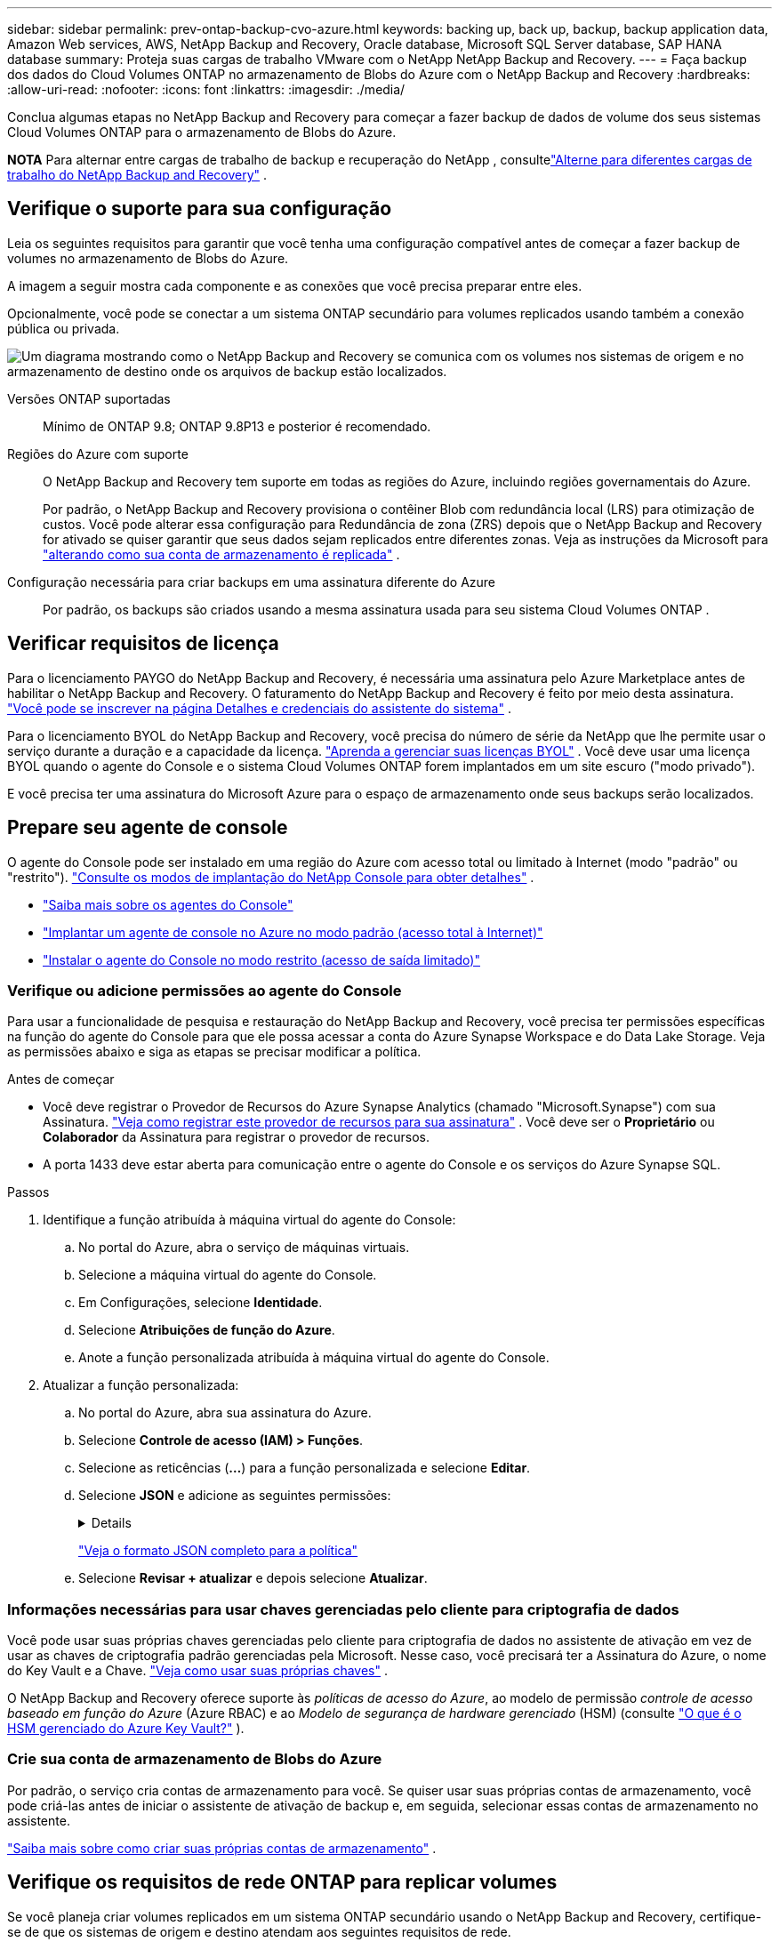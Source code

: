 ---
sidebar: sidebar 
permalink: prev-ontap-backup-cvo-azure.html 
keywords: backing up, back up, backup, backup application data, Amazon Web services, AWS, NetApp Backup and Recovery, Oracle database, Microsoft SQL Server database, SAP HANA database 
summary: Proteja suas cargas de trabalho VMware com o NetApp NetApp Backup and Recovery. 
---
= Faça backup dos dados do Cloud Volumes ONTAP no armazenamento de Blobs do Azure com o NetApp Backup and Recovery
:hardbreaks:
:allow-uri-read: 
:nofooter: 
:icons: font
:linkattrs: 
:imagesdir: ./media/


[role="lead"]
Conclua algumas etapas no NetApp Backup and Recovery para começar a fazer backup de dados de volume dos seus sistemas Cloud Volumes ONTAP para o armazenamento de Blobs do Azure.

[]
====
*NOTA* Para alternar entre cargas de trabalho de backup e recuperação do NetApp , consultelink:br-start-switch-ui.html["Alterne para diferentes cargas de trabalho do NetApp Backup and Recovery"] .

====


== Verifique o suporte para sua configuração

Leia os seguintes requisitos para garantir que você tenha uma configuração compatível antes de começar a fazer backup de volumes no armazenamento de Blobs do Azure.

A imagem a seguir mostra cada componente e as conexões que você precisa preparar entre eles.

Opcionalmente, você pode se conectar a um sistema ONTAP secundário para volumes replicados usando também a conexão pública ou privada.

image:diagram_cloud_backup_cvo_azure.png["Um diagrama mostrando como o NetApp Backup and Recovery se comunica com os volumes nos sistemas de origem e no armazenamento de destino onde os arquivos de backup estão localizados."]

Versões ONTAP suportadas:: Mínimo de ONTAP 9.8; ONTAP 9.8P13 e posterior é recomendado.
Regiões do Azure com suporte:: O NetApp Backup and Recovery tem suporte em todas as regiões do Azure, incluindo regiões governamentais do Azure.
+
--
Por padrão, o NetApp Backup and Recovery provisiona o contêiner Blob com redundância local (LRS) para otimização de custos.  Você pode alterar essa configuração para Redundância de zona (ZRS) depois que o NetApp Backup and Recovery for ativado se quiser garantir que seus dados sejam replicados entre diferentes zonas.  Veja as instruções da Microsoft para https://learn.microsoft.com/en-us/azure/storage/common/redundancy-migration?tabs=portal["alterando como sua conta de armazenamento é replicada"^] .

--
Configuração necessária para criar backups em uma assinatura diferente do Azure:: Por padrão, os backups são criados usando a mesma assinatura usada para seu sistema Cloud Volumes ONTAP .




== Verificar requisitos de licença

Para o licenciamento PAYGO do NetApp Backup and Recovery, é necessária uma assinatura pelo Azure Marketplace antes de habilitar o NetApp Backup and Recovery.  O faturamento do NetApp Backup and Recovery é feito por meio desta assinatura. https://docs.netapp.com/us-en/storage-management-cloud-volumes-ontap/task-deploying-otc-azure.html["Você pode se inscrever na página Detalhes e credenciais do assistente do sistema"^] .

Para o licenciamento BYOL do NetApp Backup and Recovery, você precisa do número de série da NetApp que lhe permite usar o serviço durante a duração e a capacidade da licença. link:br-start-licensing.html["Aprenda a gerenciar suas licenças BYOL"] .  Você deve usar uma licença BYOL quando o agente do Console e o sistema Cloud Volumes ONTAP forem implantados em um site escuro ("modo privado").

E você precisa ter uma assinatura do Microsoft Azure para o espaço de armazenamento onde seus backups serão localizados.



== Prepare seu agente de console

O agente do Console pode ser instalado em uma região do Azure com acesso total ou limitado à Internet (modo "padrão" ou "restrito"). https://docs.netapp.com/us-en/console-setup-admin/concept-modes.html["Consulte os modos de implantação do NetApp Console para obter detalhes"^] .

* https://docs.netapp.com/us-en/console-setup-admin/concept-connectors.html["Saiba mais sobre os agentes do Console"^]
* https://docs.netapp.com/us-en/console-setup-admin/task-quick-start-connector-azure.html["Implantar um agente de console no Azure no modo padrão (acesso total à Internet)"^]
* https://docs.netapp.com/us-en/console-setup-admin/task-quick-start-restricted-mode.html["Instalar o agente do Console no modo restrito (acesso de saída limitado)"^]




=== Verifique ou adicione permissões ao agente do Console

Para usar a funcionalidade de pesquisa e restauração do NetApp Backup and Recovery, você precisa ter permissões específicas na função do agente do Console para que ele possa acessar a conta do Azure Synapse Workspace e do Data Lake Storage.  Veja as permissões abaixo e siga as etapas se precisar modificar a política.

.Antes de começar
* Você deve registrar o Provedor de Recursos do Azure Synapse Analytics (chamado "Microsoft.Synapse") com sua Assinatura. https://docs.microsoft.com/en-us/azure/azure-resource-manager/management/resource-providers-and-types#register-resource-provider["Veja como registrar este provedor de recursos para sua assinatura"^] .  Você deve ser o *Proprietário* ou *Colaborador* da Assinatura para registrar o provedor de recursos.
* A porta 1433 deve estar aberta para comunicação entre o agente do Console e os serviços do Azure Synapse SQL.


.Passos
. Identifique a função atribuída à máquina virtual do agente do Console:
+
.. No portal do Azure, abra o serviço de máquinas virtuais.
.. Selecione a máquina virtual do agente do Console.
.. Em Configurações, selecione *Identidade*.
.. Selecione *Atribuições de função do Azure*.
.. Anote a função personalizada atribuída à máquina virtual do agente do Console.


. Atualizar a função personalizada:
+
.. No portal do Azure, abra sua assinatura do Azure.
.. Selecione *Controle de acesso (IAM) > Funções*.
.. Selecione as reticências (*...*) para a função personalizada e selecione *Editar*.
.. Selecione *JSON* e adicione as seguintes permissões:
+
[%collapsible]
====
[source, json]
----
"Microsoft.Storage/storageAccounts/listkeys/action",
"Microsoft.Storage/storageAccounts/read",
"Microsoft.Storage/storageAccounts/write",
"Microsoft.Storage/storageAccounts/blobServices/containers/read",
"Microsoft.Storage/storageAccounts/listAccountSas/action",
"Microsoft.KeyVault/vaults/read",
"Microsoft.KeyVault/vaults/accessPolicies/write",
"Microsoft.Network/networkInterfaces/read",
"Microsoft.Resources/subscriptions/locations/read",
"Microsoft.Network/virtualNetworks/read",
"Microsoft.Network/virtualNetworks/subnets/read",
"Microsoft.Resources/subscriptions/resourceGroups/read",
"Microsoft.Resources/subscriptions/resourcegroups/resources/read",
"Microsoft.Resources/subscriptions/resourceGroups/write",
"Microsoft.Authorization/locks/*",
"Microsoft.Network/privateEndpoints/write",
"Microsoft.Network/privateEndpoints/read",
"Microsoft.Network/privateDnsZones/virtualNetworkLinks/write",
"Microsoft.Network/virtualNetworks/join/action",
"Microsoft.Network/privateDnsZones/A/write",
"Microsoft.Network/privateDnsZones/read",
"Microsoft.Network/privateDnsZones/virtualNetworkLinks/read",
"Microsoft.Network/networkInterfaces/delete",
"Microsoft.Network/networkSecurityGroups/delete",
"Microsoft.Resources/deployments/delete",
"Microsoft.ManagedIdentity/userAssignedIdentities/assign/action",
"Microsoft.Synapse/workspaces/write",
"Microsoft.Synapse/workspaces/read",
"Microsoft.Synapse/workspaces/delete",
"Microsoft.Synapse/register/action",
"Microsoft.Synapse/checkNameAvailability/action",
"Microsoft.Synapse/workspaces/operationStatuses/read",
"Microsoft.Synapse/workspaces/firewallRules/read",
"Microsoft.Synapse/workspaces/replaceAllIpFirewallRules/action",
"Microsoft.Synapse/workspaces/operationResults/read",
"Microsoft.Synapse/workspaces/privateEndpointConnectionsApproval/action"
----
====
+
https://docs.netapp.com/us-en/console-setup-admin/reference-permissions-azure.html["Veja o formato JSON completo para a política"^]

.. Selecione *Revisar + atualizar* e depois selecione *Atualizar*.






=== Informações necessárias para usar chaves gerenciadas pelo cliente para criptografia de dados

Você pode usar suas próprias chaves gerenciadas pelo cliente para criptografia de dados no assistente de ativação em vez de usar as chaves de criptografia padrão gerenciadas pela Microsoft.  Nesse caso, você precisará ter a Assinatura do Azure, o nome do Key Vault e a Chave. https://docs.microsoft.com/en-us/azure/storage/common/customer-managed-keys-overview["Veja como usar suas próprias chaves"^] .

O NetApp Backup and Recovery oferece suporte às _políticas de acesso do Azure_, ao modelo de permissão _controle de acesso baseado em função do Azure_ (Azure RBAC) e ao _Modelo de segurança de hardware gerenciado_ (HSM) (consulte https://learn.microsoft.com/en-us/azure/key-vault/managed-hsm/overview["O que é o HSM gerenciado do Azure Key Vault?"] ).



=== Crie sua conta de armazenamento de Blobs do Azure

Por padrão, o serviço cria contas de armazenamento para você.  Se quiser usar suas próprias contas de armazenamento, você pode criá-las antes de iniciar o assistente de ativação de backup e, em seguida, selecionar essas contas de armazenamento no assistente.

link:prev-ontap-protect-journey.html["Saiba mais sobre como criar suas próprias contas de armazenamento"] .



== Verifique os requisitos de rede ONTAP para replicar volumes

Se você planeja criar volumes replicados em um sistema ONTAP secundário usando o NetApp Backup and Recovery, certifique-se de que os sistemas de origem e destino atendam aos seguintes requisitos de rede.



==== Requisitos de rede ONTAP local

* Se o cluster estiver em suas instalações, você deverá ter uma conexão da sua rede corporativa com sua rede virtual no provedor de nuvem.  Normalmente, essa é uma conexão VPN.
* Os clusters ONTAP devem atender a requisitos adicionais de sub-rede, porta, firewall e cluster.
+
Como você pode replicar para o Cloud Volumes ONTAP ou para sistemas locais, revise os requisitos de peering para sistemas ONTAP locais. https://docs.netapp.com/us-en/ontap-sm-classic/peering/reference_prerequisites_for_cluster_peering.html["Veja os pré-requisitos para peering de cluster na documentação do ONTAP"^] .





==== Requisitos de rede do Cloud Volumes ONTAP

* O grupo de segurança da instância deve incluir as regras de entrada e saída necessárias: especificamente, regras para ICMP e portas 11104 e 11105.  Essas regras estão incluídas no grupo de segurança predefinido.


* Para replicar dados entre dois sistemas Cloud Volumes ONTAP em sub-redes diferentes, as sub-redes devem ser roteadas juntas (essa é a configuração padrão).




== Habilitar backup e recuperação do NetApp em Cloud Volumes ONTAP

Habilitar o NetApp Backup and Recovery é fácil.  As etapas variam um pouco dependendo se você tem um sistema Cloud Volumes ONTAP existente ou um novo.

*Habilitar o NetApp Backup and Recovery em um novo sistema*

O NetApp Backup and Recovery é habilitado por padrão no assistente do sistema.  Certifique-se de manter a opção ativada.

Ver https://docs.netapp.com/us-en/storage-management-cloud-volumes-ontap/task-deploying-otc-azure.html["Iniciando o Cloud Volumes ONTAP no Azure"^] para obter requisitos e detalhes para criar seu sistema Cloud Volumes ONTAP .


NOTE: Se você quiser escolher o nome do grupo de recursos, *desative* o NetApp Backup and Recovery ao implantar o Cloud Volumes ONTAP.

.Passos
. Na página *Sistemas* do Console, selecione *Adicionar sistema*, escolha o provedor de nuvem e selecione *Adicionar novo*.  Selecione *Criar Cloud Volumes ONTAP*.
. Selecione *Microsoft Azure* como o provedor de nuvem e, em seguida, escolha um único nó ou sistema HA.
. Na página Definir Credenciais do Azure, insira o nome das credenciais, a ID do cliente, o segredo do cliente e a ID do diretório e selecione *Continuar*.
. Preencha a página Detalhes e credenciais, certifique-se de que uma assinatura do Azure Marketplace esteja ativa e selecione *Continuar*.
. Na página Serviços, deixe o serviço habilitado e selecione *Continuar*.
. Preencha as páginas do assistente para implantar o sistema.


.Resultado
O NetApp Backup and Recovery está habilitado no sistema.  Depois de criar volumes nesses sistemas Cloud Volumes ONTAP , inicie o NetApp Backup and Recovery elink:prev-ontap-backup-manage.html["ative o backup em cada volume que você deseja proteger"] .

*Habilitar o NetApp Backup and Recovery em um sistema existente*

Ative o NetApp Backup and Recovery a qualquer momento diretamente do sistema.

.Passos
. Na página *Sistemas* do Console, selecione o sistema e selecione *Ativar* ao lado de Backup e Recuperação no painel direito.
+
Se o destino do Blob do Azure para seus backups existir como um sistema na página *Sistemas* do Console, você poderá arrastar o cluster para o sistema Blob do Azure para iniciar o assistente de configuração.

. Preencha as páginas do assistente para implantar o NetApp Backup and Recovery.
. Quando você quiser iniciar backups, continue com<<Ative backups em seus volumes ONTAP>> .




== Ative backups em seus volumes ONTAP

Ative backups a qualquer momento diretamente do seu sistema local.

Um assistente guia você pelas seguintes etapas principais:

* <<Selecione os volumes dos quais deseja fazer backup>>
* <<Defina a estratégia de backup>>
* <<Revise suas seleções>>


Você também pode<<Mostrar os comandos da API>> na etapa de revisão, para que você possa copiar o código para automatizar a ativação de backup para sistemas futuros.



=== Inicie o assistente

.Passos
. Acesse o assistente Ativar backup e recuperação usando uma das seguintes maneiras:
+
** Na página *Sistemas* do Console, selecione o sistema e selecione *Ativar > Volumes de backup* ao lado de Backup e recuperação no painel direito.
+
Se o destino do Azure para seus backups existir como um sistema na página *Sistemas*, você poderá arrastar o cluster ONTAP para o armazenamento de objetos do Azure Blob.

** Selecione *Volumes* na barra Backup e Recuperação.  Na aba Volumes, selecione *Ações*image:icon-action.png["Ícone de ações"] ícone e selecione *Ativar backup* para um único volume (que ainda não tenha replicação ou backup para armazenamento de objetos habilitado).


+
A página Introdução do assistente mostra as opções de proteção, incluindo instantâneos locais, replicação e backups.  Se você escolheu a segunda opção nesta etapa, a página Definir estratégia de backup aparecerá com um volume selecionado.

. Continue com as seguintes opções:
+
** Se você já tem um agente do Console, está tudo pronto.  Basta selecionar *Avançar*.
** Se você ainda não tiver um agente do Console, a opção *Adicionar um agente do Console* será exibida. Consulte <<Prepare seu agente de console>> .






=== Selecione os volumes dos quais deseja fazer backup

Escolha os volumes que você deseja proteger.  Um volume protegido é aquele que tem um ou mais dos seguintes: política de instantâneo, política de replicação, política de backup para objeto.

Você pode optar por proteger volumes FlexVol ou FlexGroup ; no entanto, não é possível selecionar uma mistura desses volumes ao ativar o backup de um sistema.  Veja comolink:prev-ontap-backup-manage.html["ativar backup para volumes adicionais no sistema"] (FlexVol ou FlexGroup) depois de configurar o backup para os volumes iniciais.

[NOTE]
====
* Você pode ativar um backup somente em um único volume FlexGroup por vez.
* Os volumes selecionados devem ter a mesma configuração SnapLock .  Todos os volumes devem ter o SnapLock Enterprise habilitado ou o SnapLock desabilitado.


====
.Passos
Se os volumes escolhidos já tiverem políticas de snapshot ou replicação aplicadas, as políticas selecionadas posteriormente substituirão essas políticas existentes.

. Na página Selecionar volumes, selecione o volume ou volumes que você deseja proteger.
+
** Opcionalmente, filtre as linhas para mostrar apenas volumes com determinados tipos de volume, estilos e muito mais para facilitar a seleção.
** Depois de selecionar o primeiro volume, você pode selecionar todos os volumes do FlexVol .  (Os volumes do FlexGroup podem ser selecionados apenas um de cada vez.)  Para fazer backup de todos os volumes FlexVol existentes, marque primeiro um volume e depois marque a caixa na linha de título.
** Para fazer backup de volumes individuais, marque a caixa de cada volume.


. Selecione *Avançar*.




=== Defina a estratégia de backup

Definir a estratégia de backup envolve definir as seguintes opções:

* Se você deseja uma ou todas as opções de backup: instantâneos locais, replicação e backup para armazenamento de objetos
* Arquitetura
* Política de instantâneo local
* Destino e política de replicação
+

NOTE: Se os volumes escolhidos tiverem políticas de snapshot e replicação diferentes das políticas selecionadas nesta etapa, as políticas existentes serão substituídas.

* Backup para informações de armazenamento de objetos (provedor, criptografia, rede, política de backup e opções de exportação).


.Passos
. Na página Definir estratégia de backup, escolha uma ou todas as opções a seguir.  Todos os três são selecionados por padrão:
+
** *Instantâneos locais*: se você estiver executando replicação ou backup no armazenamento de objetos, instantâneos locais deverão ser criados.
** *Replicação*: Cria volumes replicados em outro sistema de armazenamento ONTAP .
** *Backup*: Faz backup de volumes no armazenamento de objetos.


. *Arquitetura*: Se você escolher replicação e backup, escolha um dos seguintes fluxos de informações:
+
** *Cascata*: As informações fluem do sistema de armazenamento primário para o secundário e do secundário para o armazenamento de objetos.
** *Fan out*: As informações fluem do sistema de armazenamento primário para o secundário _e_ do primário para o armazenamento de objetos.
+
Para obter detalhes sobre essas arquiteturas, consultelink:prev-ontap-protect-journey.html["Planeje sua jornada de proteção"] .



. *Instantâneo local*: escolha uma política de instantâneo existente ou crie uma.
+

TIP: Para criar uma política personalizada antes de ativar o instantâneo, consultelink:br-use-policies-create.html["Criar uma política"] .

+
Para criar uma política, selecione *Criar nova política* e faça o seguinte:

+
** Digite o nome da política.
** Selecione até cinco programações, normalmente com frequências diferentes.
** Selecione *Criar*.


. *Replicação*: Defina as seguintes opções:
+
** *Destino de replicação*: Selecione o sistema de destino e o SVM.  Opcionalmente, selecione o(s) agregado(s) de destino e o prefixo ou sufixo que serão adicionados ao nome do volume replicado.
** *Política de replicação*: Escolha uma política de replicação existente ou crie uma.
+

TIP: Para criar uma política personalizada antes de ativar a replicação, consultelink:br-use-policies-create.html["Criar uma política"] .

+
Para criar uma política, selecione *Criar nova política* e faça o seguinte:

+
*** Digite o nome da política.
*** Selecione até cinco programações, normalmente com frequências diferentes.
*** Selecione *Criar*.




. *Fazer backup no objeto*: Se você selecionou *Backup*, defina as seguintes opções:
+
** *Provedor*: Selecione *Microsoft Azure*.
** *Configurações do provedor*: insira os detalhes do provedor.
+
Insira a região onde os backups serão armazenados.  Esta pode ser uma região diferente daquela onde o sistema Cloud Volumes ONTAP reside.

+
Crie uma nova conta de armazenamento ou selecione uma existente.

+
Insira a assinatura do Azure usada para armazenar os backups.  Esta pode ser uma assinatura diferente daquela em que o sistema Cloud Volumes ONTAP reside.

+
Crie seu próprio grupo de recursos que gerencia o contêiner Blob ou selecione o tipo de grupo de recursos e o grupo.

+

TIP: Se você quiser proteger seus arquivos de backup contra modificações ou exclusão, certifique-se de que a conta de armazenamento foi criada com armazenamento imutável habilitado usando um período de retenção de 30 dias.

+

TIP: Se você quiser colocar arquivos de backup mais antigos no Armazenamento de Arquivos do Azure para otimizar ainda mais os custos, certifique-se de que a conta de armazenamento tenha a regra de ciclo de vida apropriada.

** *Chave de criptografia*: se você criou uma nova conta de armazenamento do Azure, insira as informações da chave de criptografia fornecidas pelo provedor.  Escolha se você usará as chaves de criptografia padrão do Azure ou escolherá suas próprias chaves gerenciadas pelo cliente na sua conta do Azure para gerenciar a criptografia dos seus dados.
+
Se você optar por usar suas próprias chaves gerenciadas pelo cliente, insira o cofre de chaves e as informações da chave. https://docs.microsoft.com/en-us/azure/storage/common/customer-managed-keys-overview["Aprenda a usar suas próprias chaves"^] .



+

NOTE: Se você escolheu uma conta de armazenamento existente da Microsoft, as informações de criptografia já estão disponíveis, então você não precisa inseri-las agora.

+
** *Rede*: Escolha o espaço IP e se você usará um ponto de extremidade privado.  O Private Endpoint está desabilitado por padrão.
+
... O IPspace no cluster ONTAP onde residem os volumes que você deseja fazer backup.  Os LIFs intercluster para este IPspace devem ter acesso de saída à Internet.
... Opcionalmente, escolha se você usará um ponto de extremidade privado do Azure que você configurou anteriormente. https://learn.microsoft.com/en-us/azure/private-link/private-endpoint-overview["Saiba mais sobre como usar um ponto de extremidade privado do Azure"^] .


** *Política de backup*: selecione uma política de armazenamento de backup para objeto existente.
+

TIP: Para criar uma política personalizada antes de ativar o backup, consultelink:br-use-policies-create.html["Criar uma política"] .

+
Para criar uma política, selecione *Criar nova política* e faça o seguinte:

+
*** Digite o nome da política.
*** Para políticas de backup para objeto, defina as configurações de DataLock e Resiliência de Ransomware.  Para obter detalhes sobre DataLock e Ransomware Resilience, consultelink:prev-ontap-policy-object-options.html["Configurações de política de backup para objeto"] .
*** Selecione até cinco programações, normalmente com frequências diferentes.
*** Selecione *Criar*.


** *Exportar cópias de snapshot existentes para armazenamento de objetos como cópias de backup*: Se houver cópias de snapshot locais para volumes neste sistema que correspondam ao rótulo de agendamento de backup que você acabou de selecionar para este sistema (por exemplo, diário, semanal, etc.), este prompt adicional será exibido.  Marque esta caixa para que todos os Snapshots históricos sejam copiados para o armazenamento de objetos como arquivos de backup para garantir a proteção mais completa para seus volumes.


. Selecione *Avançar*.




=== Revise suas seleções

Esta é a oportunidade de revisar suas seleções e fazer ajustes, se necessário.

.Passos
. Na página Revisão, revise suas seleções.
. Opcionalmente, marque a caixa para *Sincronizar automaticamente os rótulos da política de instantâneo com os rótulos da política de replicação e backup*.  Isso cria instantâneos com um rótulo que corresponde aos rótulos nas políticas de replicação e backup.
. Selecione *Ativar Backup*.


.Resultado
O NetApp Backup and Recovery começa a fazer os backups iniciais dos seus volumes.  A transferência de linha de base do volume replicado e do arquivo de backup inclui uma cópia completa dos dados do sistema de armazenamento primário.  Transferências subsequentes contêm cópias diferenciais dos dados de armazenamento primário contidos em cópias de Snapshot.

Um volume replicado é criado no cluster de destino que será sincronizado com o volume primário.

Um contêiner de armazenamento de Blobs é criado no grupo de recursos que você inseriu, e os arquivos de backup são armazenados lá.

Por padrão, o NetApp Backup and Recovery provisiona o contêiner Blob com redundância local (LRS) para otimização de custos.  Você pode alterar esta configuração para Redundância de zona (ZRS) se quiser garantir que seus dados sejam replicados entre diferentes zonas.  Veja as instruções da Microsoft para https://learn.microsoft.com/en-us/azure/storage/common/redundancy-migration?tabs=portal["alterando como sua conta de armazenamento é replicada"^] .

O Painel de Backup de Volume é exibido para que você possa monitorar o estado dos backups.

Você também pode monitorar o status dos trabalhos de backup e restauração usando olink:br-use-monitor-tasks.html["Página de monitoramento de tarefas"] .



=== Mostrar os comandos da API

Talvez você queira exibir e, opcionalmente, copiar os comandos de API usados no assistente Ativar backup e recuperação.  Talvez você queira fazer isso para automatizar a ativação de backup em sistemas futuros.

.Passos
. No assistente Ativar backup e recuperação, selecione *Exibir solicitação de API*.
. Para copiar os comandos para a área de transferência, selecione o ícone *Copiar*.




== O que vem a seguir?

* Você pode link:prev-ontap-backup-manage.html["gerencie seus arquivos de backup e políticas de backup"] . Isso inclui iniciar e parar backups, excluir backups, adicionar e alterar o agendamento de backups e muito mais.
* Você pode link:prev-ontap-policy-object-advanced-settings.html["gerenciar configurações de backup em nível de cluster"] . Isso inclui alterar as chaves de armazenamento que o ONTAP usa para acessar o armazenamento em nuvem, alterar a largura de banda de rede disponível para carregar backups no armazenamento de objetos, alterar a configuração de backup automático para volumes futuros e muito mais.
* Você também podelink:prev-ontap-restore.html["restaurar volumes, pastas ou arquivos individuais de um arquivo de backup"] para um sistema Cloud Volumes ONTAP na AWS ou para um sistema ONTAP local.

